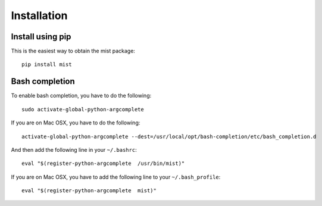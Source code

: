 Installation
************

Install using pip
=================
This is the easiest way to obtain the mist package::

    pip install mist


Bash completion
===============
To enable bash completion, you have to do the following::

    sudo activate-global-python-argcomplete

If you are on Mac OSX, you have to do the following::

    activate-global-python-argcomplete --dest=/usr/local/opt/bash-completion/etc/bash_completion.d

And then add the following line in your ``~/.bashrc``::

    eval "$(register-python-argcomplete  /usr/bin/mist)"

If you are on Mac OSX, you have to add the following line to your ``~/.bash_profile``::

    eval "$(register-python-argcomplete  mist)"
